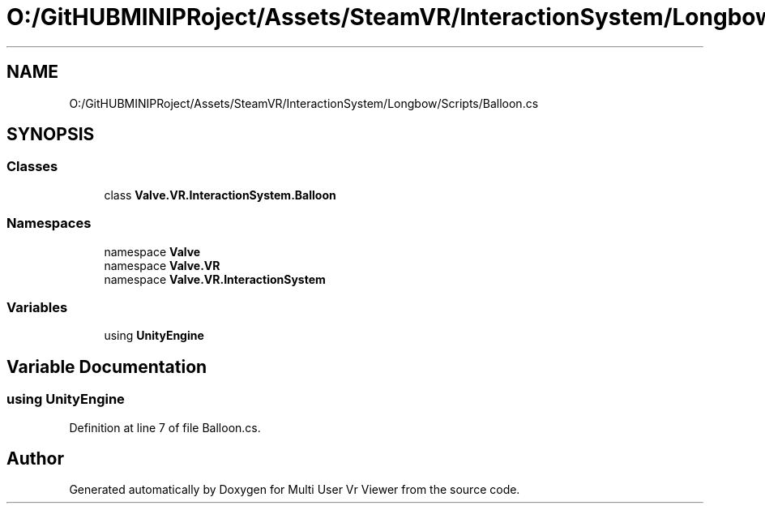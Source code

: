 .TH "O:/GitHUBMINIPRoject/Assets/SteamVR/InteractionSystem/Longbow/Scripts/Balloon.cs" 3 "Sat Jul 20 2019" "Version https://github.com/Saurabhbagh/Multi-User-VR-Viewer--10th-July/" "Multi User Vr Viewer" \" -*- nroff -*-
.ad l
.nh
.SH NAME
O:/GitHUBMINIPRoject/Assets/SteamVR/InteractionSystem/Longbow/Scripts/Balloon.cs
.SH SYNOPSIS
.br
.PP
.SS "Classes"

.in +1c
.ti -1c
.RI "class \fBValve\&.VR\&.InteractionSystem\&.Balloon\fP"
.br
.in -1c
.SS "Namespaces"

.in +1c
.ti -1c
.RI "namespace \fBValve\fP"
.br
.ti -1c
.RI "namespace \fBValve\&.VR\fP"
.br
.ti -1c
.RI "namespace \fBValve\&.VR\&.InteractionSystem\fP"
.br
.in -1c
.SS "Variables"

.in +1c
.ti -1c
.RI "﻿using \fBUnityEngine\fP"
.br
.in -1c
.SH "Variable Documentation"
.PP 
.SS "﻿using UnityEngine"

.PP
Definition at line 7 of file Balloon\&.cs\&.
.SH "Author"
.PP 
Generated automatically by Doxygen for Multi User Vr Viewer from the source code\&.
